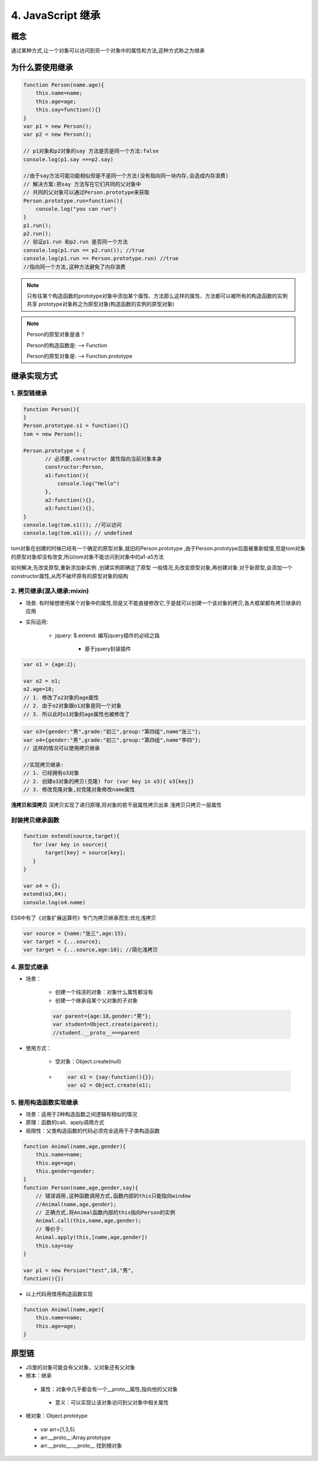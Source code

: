 ========================
4. JavaScript 继承
========================

概念
=============

通过某种方式,让一个对象可以访问到另一个对象中的属性和方法,这种方式称之为继承

为什么要使用继承
===========================

.. code:: js

 function Person(name.age){
     this.name=name;
     this.age=age;
     this.say=function(){}
 }
 var p1 = new Person();
 var p2 = new Person();

 // p1对象和p2对象的say 方法是否是同一个方法:false
 console.log(p1.say ===p2.say)

 //由于say方法可能功能相似但是不是同一个方法(没有指向同一块内存,会造成内存浪费)
 // 解决方案:把say 方法写在它们共同的父对象中
 // 共同的父对象可以通过Person.prototype来获取
 Person.prototype.run=function(){
     console.log("you can run")
 }
 p1.run();
 p2.run();
 // 验证p1.run 和p2.run 是否同一个方法
 console.log(p1.run == p2.run()); //true
 console.log(p1.run == Person.prototype.run) //true
 //指向同一个方法,这种方法避免了内存浪费

.. note::

 只有往某个构造函数的prototype对象中添加某个属性、方法那么这样的属性、方法都可以被所有的构造函数的实例共享
 prototype对象称之为原型对象(构造函数的实例的原型对象)

.. note::

 Person的原型对象是谁？

 Person的构造函数是: --> Function

 Person的原型对象是: --> Function.prototype

继承实现方式
====================

1. 原型链继承
>>>>>>>>>>>>>>>>>>>>>

.. code:: js

 function Person(){
 }
 Person.prototype.s1 = function(){}
 tom = new Person();

 Person.prototype = {
        // 必须要,constructor 属性指向当前对象本身
        constructor:Person,
        a1:function(){
            console.log("Hello")
        },
        a2:function(){},
        a3:function(){},
 }
 console.log(tom.s1()); //可以访问
 console.log(tom.a1()); // undefined

tom对象在创建的时候已经有一个确定的原型对象,就旧的Person.prototype ,由于Person.prototype后面被重新赋值,但是tom对象的原型对象却没有改变,所以tom对象不能访问到对象中的a1-a5方法

如何解决,先改变原型,重新添加新实例 ,创建实例即确定了原型
一般情况,先改变原型对象,再创建对象
对于新原型,会添加一个constructor属性,从而不破坏原有的原型对象的结构

2. 拷贝继承(混入继承:mixin)
>>>>>>>>>>>>>>>>>>>>>>>>>>>>>>>>>>>>>

- 场景: 有时候想使用某个对象中的属性,但是又不能直接修改它,于是就可以创建一个该对象的拷贝,各大框架都有拷贝继承的应用
- 实际运用:

    + jquery: $.extend: 编写jquery插件的必经之路

        + 基于jquery封装插件

.. code:: js

 var o1 = {age:2};

 var o2 = o1;
 o2.age=18;
 // 1. 修改了o2对象的age属性
 // 2. 由于o2对象跟o1对象是同一个对象
 // 3. 所以此时o1对象的age属性也被修改了
  
.. code:: js

 var o3={gender:"男",grade:"初三",group:"第四组",name"张三"};
 var o4={gender:"男",grade:"初三",group:"第四组",name"李四"};
 // 这样的情况可以使用拷贝继承

 //实现拷贝继承:
 // 1. 已经拥有o3对象
 // 2. 创建o3对象的拷贝(克隆) for (var key in o3){ o3[key]}
 // 3. 修改克隆对象,对克隆对象修改name属性

**浅拷贝和深拷贝**
深拷贝实现了递归原理,将对象的若干层属性拷贝出来
浅拷贝只拷贝一层属性

封装拷贝继承函数
>>>>>>>>>>>>>>>>>>>>>>>>>>

.. code:: js

 function extend(source,target){
    for (var key in source){
        target[key] = source[key];
    }
 }

 var o4 = {};
 extend(o3,04);
 console.log(o4.name)

ES6中有了《对象扩展运算符》专门为拷贝继承而生:优化浅拷贝

.. code:: js 

 var source = {name:"张三",age:15};
 var target = {...source};
 var target = {...source,age:18}; //简化浅拷贝

4. 原型式继承
>>>>>>>>>>>>>>>>>>>>>>>>>>>>>>>>>>>>

- 场景：

    + 创建一个纯洁的对象：对象什么属性都没有
    + 创建一个继承自某个父对象的子对象

    .. code:: js

     var parent={age:18,gender:"男"};
     var student=Object.create(parent);
     //student.__proto__===parent

- 使用方式：

    + 空对象：Object.create(null)
    + .. code:: js

         var o1 = {say:function(){}};
         var o2 = Object.create(o1);

5. 接用构造函数实现继承
>>>>>>>>>>>>>>>>>>>>>>>>>>>>>>>>>>>>>>

- 场景：适用于2种构造函数之间逻辑有相似的情况
- 原理：函数的call、apply调用方式
- 局限性：父类构造函数的代码必须完全适用于子类构造函数

.. code:: js

 function Animal(name,age,gender){
     this.name=name;
     this.age=age;
     this.gender=gender;
 }
 function Person(name,age,gender,say){
     // 错误调用,这种函数调用方式,函数内部的this只能指向window
     //Animal(name,age,gender);
     // 正确方式,将Animal函数内部的this指向Person的实例
     Animal.call(this,name,age,gender);
     // 等价于:
     Animal.apply(this,[name,age,gender])
     this.say=say
 }

 var p1 = new Persion("test",18,"男",
 function(){})

- 以上代码用借用构造函数实现

.. code:: js

 function Animal(name,age){
     this.name=name;
     this.age=age;
 }


原型链
======================================

- JS里的对象可能会有父对象，父对象还有父对象
- 根本：继承

 + 属性：对象中几乎都会有一个__proto__属性,指向他的父对象
  
  - 意义：可以实现让该对象访问到父对象中相关属性

- 根对象：Object.prototype

 + var arr=[1,3,5]
 + arr.__proto__:Array.prototype
 + arr.__proto__.__proto__ 找到根对象




